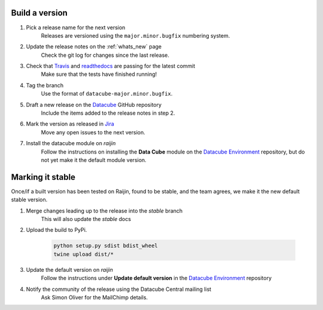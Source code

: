 .. _release_process:

Build a version
===============

#. Pick a release name for the next version
    Releases are versioned using the ``major.minor.bugfix`` numbering system.

#. Update the release notes on the :ref:`whats_new` page
    Check the git log for changes since the last release.

#. Check that Travis_ and readthedocs_ are passing for the latest commit
    Make sure that the tests have finished running!

#. Tag the branch
    Use the format of ``datacube-major.minor.bugfix``.

#. Draft a new release on the Datacube_ GitHub repository
    Include the items added to the release notes in step 2.

#. Mark the version as released in Jira_
    Move any open issues to the next version.

#. Install the datacube module on `raijin`
    Follow the instructions on installing the **Data Cube** module on the `Datacube Environment`_ repository,
    but do not yet make it the default module version.

Marking it stable
=================

Once/if a built version has been tested on Raijin, found to be stable, and the team agrees, we make it the new default
stable version.

#. Merge changes leading up to the release into the `stable` branch
    This will also update the `stable` docs

#. Upload the build to PyPi.

    .. code-block:: bash
    
        python setup.py sdist bdist_wheel
        twine upload dist/*

#. Update the default version on `raijin`
    Follow the instructions under **Update default version** in the `Datacube Environment`_ repository

#. Notify the community of the release using the Datacube Central mailing list
    Ask Simon Oliver for the MailChimp details.


.. _Travis: https://travis-ci.org/opendatacube/datacube-core

.. _readthedocs: http://readthedocs.org/projects/datacube-core/builds/

.. _Datacube: https://github.com/opendatacube/datacube-core/releases

.. _Jira: https://gaautobots.atlassian.net/projects/ACDD?selectedItem=com.atlassian.jira.jira-projects-plugin%3Arelease-page&status=unreleased

.. _Datacube Environment: https://github.com/GeoscienceAustralia/ga-datacube-env#data-cube-module

